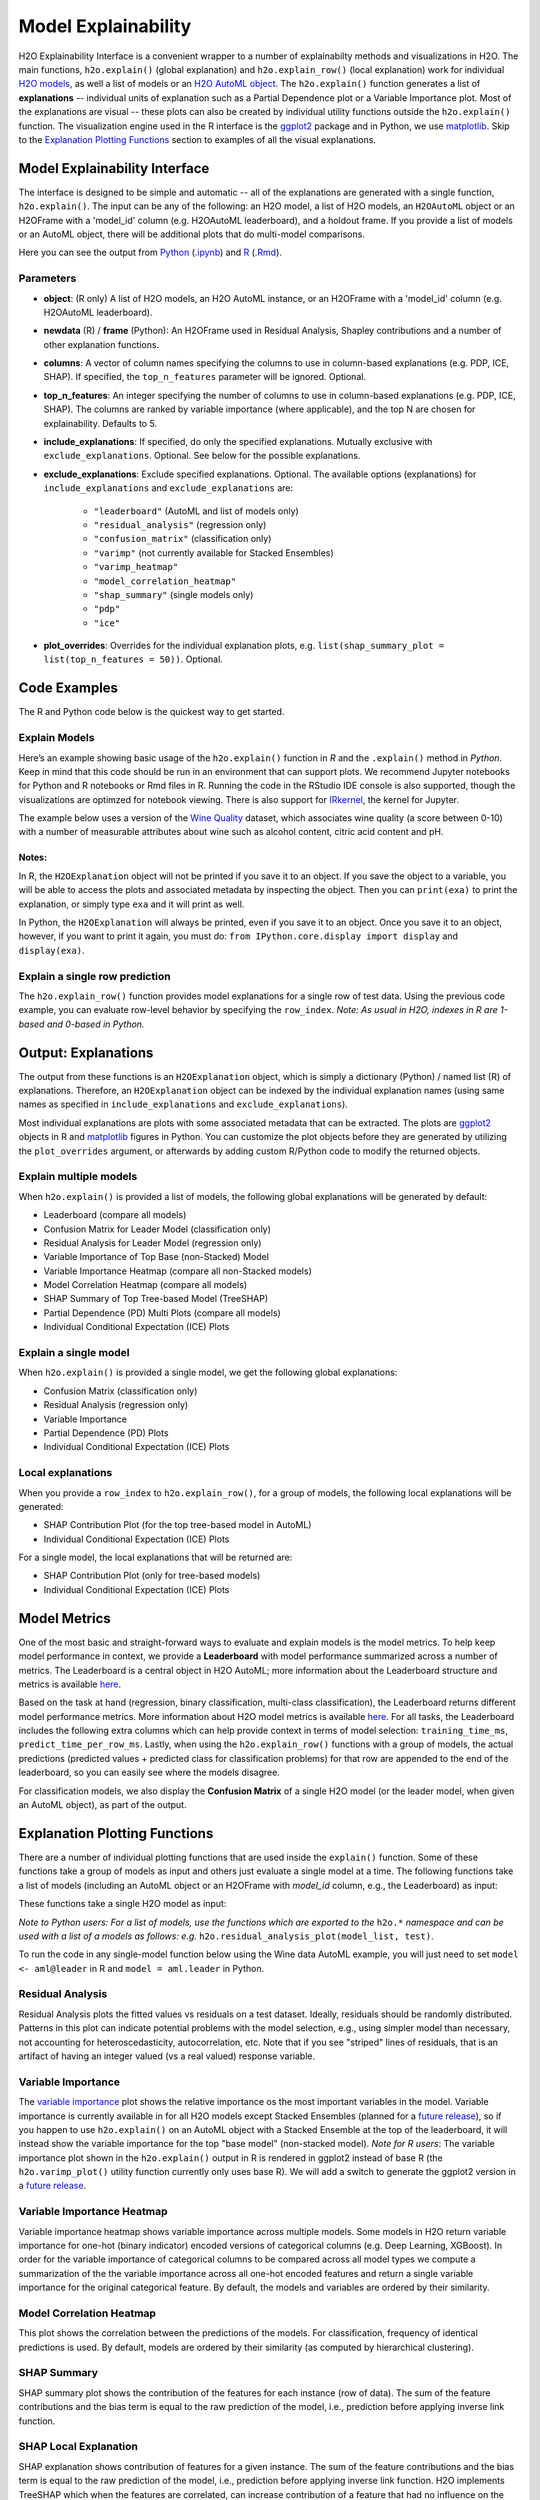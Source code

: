 Model Explainability
====================

H2O Explainability Interface is a convenient wrapper to a number of explainabilty methods and visualizations in H2O.  The main functions, ``h2o.explain()`` (global explanation) and ``h2o.explain_row()`` (local explanation) work for individual `H2O models <http://docs.h2o.ai/h2o/latest-stable/h2o-docs/training-models.html>`__, as well a list of models or an `H2O AutoML object <automl.html>`__.  The ``h2o.explain()`` function generates a list of **explanations** -- individual units of explanation such as a Partial Dependence plot or a Variable Importance plot.  Most of the explanations are visual -- these plots can also be created by individual utility functions outside the ``h2o.explain()`` function.  The visualization engine used in the R interface is the `ggplot2 <https://ggplot2.tidyverse.org/>`__ package and in Python, we use `matplotlib <https://matplotlib.org/>`__.  Skip to the `Explanation Plotting Functions <#explanation-plotting-functions>`__ section to examples of all the visual explanations.



Model Explainability Interface
------------------------------

The interface is designed to be simple and automatic -- all of the explanations are generated with a single function, ``h2o.explain()``.  The input can be any of the following: an H2O model, a list of H2O models, an ``H2OAutoML`` object or an H2OFrame with a 'model_id' column (e.g. H2OAutoML leaderboard), and a holdout frame.  If you provide a list of models or an AutoML object, there will be additional plots that do multi-model comparisons.


.. tabs::
   .. code-tab:: r R

        # Explain a model
        exm <- h2o.explain(model, test)
        exm

        # Explain an AutoML object
        exa <- h2o.explain(aml, test)
        exa


   .. code-tab:: python

        # Explain a model
        exm = model.explain(test)

        # Explain an AutoML object
        exa = aml.explain(test)


Here you can see the output from `Python <explain-code-examples/Explain-wine-example-Python.html>`_ (`.ipynb <explain-code-examples/Explain-wine-example.ipynb>`_)
and `R <explain-code-examples/Explain-wine-example-R.html>`_ (`.Rmd <explain-code-examples/Explain-wine-example.Rmd>`_).


Parameters
~~~~~~~~~~

- **object**: (R only) A list of H2O models, an H2O AutoML instance, or an H2OFrame with a 'model_id' column (e.g. H2OAutoML leaderboard).

- **newdata** (R) / **frame** (Python): An H2OFrame used in Residual Analysis, Shapley contributions and a number of other explanation functions.

- **columns**: A vector of column names specifying the columns to use in column-based explanations (e.g. PDP, ICE, SHAP).  If specified, the ``top_n_features`` parameter will be ignored.  Optional.

- **top_n_features**: An integer specifying the number of columns to use in column-based explanations (e.g. PDP, ICE, SHAP).  The columns are ranked by variable importance (where applicable), and the top N are chosen for explainability.  Defaults to 5.

- **include_explanations**: If specified, do only the specified explanations. Mutually exclusive with ``exclude_explanations``.  Optional. See below for the possible explanations.

- **exclude_explanations**: Exclude specified explanations.  Optional.  The available options (explanations) for ``include_explanations`` and ``exclude_explanations`` are:
    
    - ``"leaderboard"``  (AutoML and list of models only)
    - ``"residual_analysis"``  (regression only)
    - ``"confusion_matrix"``   (classification only)
    - ``"varimp"``  (not currently available for Stacked Ensembles)
    - ``"varimp_heatmap"``
    - ``"model_correlation_heatmap"``
    - ``"shap_summary"`` (single models only)
    - ``"pdp"``
    - ``"ice"``

- **plot_overrides**: Overrides for the individual explanation plots, e.g. ``list(shap_summary_plot = list(top_n_features = 50))``.  Optional.


Code Examples
-------------

The R and Python code below is the quickest way to get started.  


Explain Models
~~~~~~~~~~~~~~

Here’s an example showing basic usage of the ``h2o.explain()`` function in *R* and the ``.explain()`` method in *Python*.  Keep in mind that this code should be run in an environment that can support plots.  We recommend Jupyter notebooks for Python and R notebooks or Rmd files in R.  Running the code in the RStudio IDE console is also supported, though the visualizations are optimzed for notebook viewing.  There is also support for `IRkernel <https://irkernel.github.io/installation/>`__, the kernel for Jupyter.

The example below uses a version of the `Wine Quality <https://archive.ics.uci.edu/ml/datasets/Wine+Quality>`__ dataset, which associates wine quality (a score between 0-10) with a number of measurable attributes about wine such as alcohol content, citric acid content and pH.


.. tabs::
   .. code-tab:: r R

        library(h2o)

        h2o.init()
        
        # Import wine quality dataset
        f <- "https://h2o-public-test-data.s3.amazonaws.com/smalldata/wine/winequality-redwhite-no-BOM.csv"
        df <- h2o.importFile(f)

        # Response column
        y <- "quality"

        # Split into train & test
        splits <- h2o.splitFrame(df, ratios = 0.8, seed = 1)
        train <- splits[[1]]
        test <- splits[[2]]

        # Run AutoML for 1 minute
        aml <- h2o.automl(y = y, training_frame = train, max_runtime_secs = 60, seed = 1)

        # Explain leader model & compare with all AutoML models                  
        exa <- h2o.explain(aml, test)
        exa

        # Explain a single H2O model (e.g. leader model from AutoML)
        exm <- h2o.explain(aml@leader, test)
        exm



   .. code-tab:: python

        import h2o
        from h2o.automl import H2OAutoML

        h2o.init()

        # Import wine quality dataset
        f = "https://h2o-public-test-data.s3.amazonaws.com/smalldata/wine/winequality-redwhite-no-BOM.csv"
        df = h2o.import_file("https://h2o-public-test-data.s3.amazonaws.com/smalldata/wine/winequality-redwhite-no-BOM.csv")

        # Reponse column
        y = "quality"

        # Split into train & test
        splits = df.split_frame(ratios = [0.8], seed = 1)
        train = splits[0]
        test = splits[1]

        # Run AutoML for 1 minute
        aml = H2OAutoML(max_runtime_secs=60, seed=1)
        aml.train(y=y, training_frame=train)

        # Explain leader model & compare with all AutoML models 
        exa = aml.explain(test)

        # Explain a single H2O model (e.g. leader model from AutoML)
        exm = aml.leader.explain(test)

        # Explain a generic list of models 
        # use h2o.explain as follows:
        # exl = h2o.explain(model_list, test)


Notes:
''''''

In R, the ``H2OExplanation`` object will not be printed if you save it to an object.  If you save the object to a variable, you will be able to access the plots and associated metadata by inspecting the object.  Then you can ``print(exa)`` to print the explanation, or simply type ``exa`` and it will print as well.

In Python, the ``H2OExplanation`` will always be printed, even if you save it to an object.  Once you save it to an object, however, if you want to print it again, you must do: ``from IPython.core.display import display`` and ``display(exa)``.



Explain a single row prediction
~~~~~~~~~~~~~~~~~~~~~~~~~~~~~~~

The ``h2o.explain_row()`` function provides model explanations for a single row of test data. Using the previous code example, you can evaluate row-level behavior by specifying the ``row_index``.  `Note: As usual in H2O, indexes in R are 1-based and 0-based in Python.`

.. tabs::
   .. code-tab:: r R

        # Explain first row with all AutoML models
        h2o.explain_row(aml, test, row_index = 1)

        # Explain first row with a single H2O model (e.g. leader model from AutoML)
        h2o.explain_row(aml@leader, test, row_index = 1)

   .. code-tab:: python

        # Explain first row with all AutoML models
        aml.explain_row(test, row_index=0)

        # Explain first row with a single H2O model (e.g. leader model from AutoML)
        aml.leader.explain_row(test, row_index=0)

        # Explain a generic list of models 
        # use h2o.explain as follows:
        # exl = h2o.explain(model_list, test, row_index=0)        


Output: Explanations
--------------------

The output from these functions is an ``H2OExplanation`` object, which is simply a dictionary (Python) / named list (R) of explanations.  Therefore, an ``H2OExplanation`` object can be indexed by the individual explanation names (using same names as specified in ``include_explanations`` and ``exclude_explanations``).  

Most individual explanations are plots with some associated metadata that can be extracted.  The plots are `ggplot2 <https://ggplot2.tidyverse.org/>`__ objects in R and `matplotlib <https://matplotlib.org/>`__ figures in Python.  You can customize the plot objects before they are generated by utilizing the ``plot_overrides`` argument, or afterwards by adding custom R/Python code to modify the returned objects.


Explain multiple models
~~~~~~~~~~~~~~~~~~~~~~~

When ``h2o.explain()`` is provided a list of models, the following global explanations will be generated by default:

- Leaderboard (compare all models)

- Confusion Matrix for Leader Model (classification only)

- Residual Analysis for Leader Model (regression only)

- Variable Importance of Top Base (non-Stacked) Model 

- Variable Importance Heatmap (compare all non-Stacked models)

- Model Correlation Heatmap (compare all models)

- SHAP Summary of Top Tree-based Model (TreeSHAP)

- Partial Dependence (PD) Multi Plots (compare all models)

- Individual Conditional Expectation (ICE) Plots


Explain a single model
~~~~~~~~~~~~~~~~~~~~~~

When ``h2o.explain()`` is provided a single model, we get the following global explanations:

- Confusion Matrix (classification only)

- Residual Analysis (regression only)

- Variable Importance

- Partial Dependence (PD) Plots

- Individual Conditional Expectation (ICE) Plots


Local explanations
~~~~~~~~~~~~~~~~~~

When you provide a ``row_index`` to ``h2o.explain_row()``, for a group of models, the following local explanations will be generated:

- SHAP Contribution Plot (for the top tree-based model in AutoML)

- Individual Conditional Expectation (ICE) Plots

For a single model, the local explanations that will be returned are:

- SHAP Contribution Plot (only for tree-based models)

- Individual Conditional Expectation (ICE) Plots



Model Metrics 
-------------

One of the most basic and straight-forward ways to evaluate and explain models is the model metrics.  To help keep model performance in context, we provide a **Leaderboard** with model performance summarized across a number of metrics.  The Leaderboard is a central object in H2O AutoML; more information about the Leaderboard structure and metrics is available `here <http://docs.h2o.ai/h2o/latest-stable/h2o-docs/automl.html#leaderboard>`__.  

Based on the task at hand (regression, binary classification, multi-class classification), the Leaderboard returns different model performance metrics.  More information about H2O model metrics is available `here <http://docs.h2o.ai/h2o/latest-stable/h2o-docs/performance-and-prediction.html#model-performance>`__.  For all tasks, the Leaderboard includes the following extra columns which can help provide context in terms of model selection: ``training_time_ms``, ``predict_time_per_row_ms``.  Lastly, when using the ``h2o.explain_row()`` functions with a group of models, the actual predictions (predicted values + predicted class for classification problems) for that row are appended to the end of the leaderboard, so you can easily see where the models disagree.

For classification models, we also display the **Confusion Matrix** of a single H2O model (or the leader model, when given an AutoML object), as part of the output.


Explanation Plotting Functions 
------------------------------

There are a number of individual plotting functions that are used inside the ``explain()`` function.  Some of these functions take a group of models as input and others just evaluate a single model at a time.  The following functions take a list of models (including an AutoML object or an H2OFrame with `model_id` column, e.g., the Leaderboard) as input:

.. tabs::
   .. code-tab:: r R

        # Methods for an AutoML object 
        h2o.varimp_heatmap()          
        h2o.model_correlation_heatmap()        
        h2o.pd_multi_plot()

   .. code-tab:: python

        # These are methods for an AutoML object
        # Use h2o.method_name(model_list, test) for a list of models        
        .varimp_heatmap()          
        .model_correlation_heatmap()        
        .pd_multi_plot()


These functions take a single H2O model as input:

.. tabs::
   .. code-tab:: r R

        # Methods for an H2O model
        h2o.residual_analysis_plot()
        h2o.varimp_plot()
        h2o.shap_explain_row_plot()
        h2o.shap_summary_plot()
        h2o.pd_plot()
        h2o.ice_plot()

   .. code-tab:: python

        # Methods for an H2O model
        .residual_analysis_plot()
        .varimp_plot()
        .shap_explain_row_plot()
        .shap_summary_plot()
        .pd_plot()
        .ice_plot()

`Note to Python users: For a list of models, use the functions which are exported to the` ``h2o.*`` `namespace and can be used with a list of a models as follows: e.g.` ``h2o.residual_analysis_plot(model_list, test)``. 


To run the code in any single-model function below using the Wine data AutoML example, you will just need to set ``model <- aml@leader`` in R and ``model = aml.leader`` in Python.


Residual Analysis
~~~~~~~~~~~~~~~~~

Residual Analysis plots the fitted values vs residuals on a test dataset. Ideally, residuals should be randomly distributed. Patterns in this plot can indicate potential problems with the model selection, e.g., using simpler model than necessary, not accounting for heteroscedasticity, autocorrelation, etc. Note that if you see "striped" lines of residuals, that is an artifact of having an integer valued (vs a real valued) response variable.

.. tabs::
   .. code-tab:: r R

        ra_plot <- h2o.residual_analysis_plot(model, test)
        ra_plot

   .. code-tab:: python

        ra_plot = model.residual_analysis_plot(test)


.. figure:: images/explain_residual_analysis_wine.png
   :alt: H2O AutoML
   :scale: 90%
   :align: center



Variable Importance
~~~~~~~~~~~~~~~~~~~

The `variable importance <http://docs.h2o.ai/h2o/latest-stable/h2o-docs/variable-importance.html>`__ plot shows the relative importance os the most important variables in the model.  Variable importance is currently available in for all H2O models except Stacked Ensembles (planned for a `future release <https://0xdata.atlassian.net/browse/PUBDEV-5137>`__), so if you happen to use ``h2o.explain()`` on an AutoML object with a Stacked Ensemble at the top of the leaderboard, it will instead show the variable importance for the top "base model" (non-stacked model).  `Note for R users`: The variable importance plot shown in the ``h2o.explain()`` output in R is rendered in ggplot2 instead of base R (the ``h2o.varimp_plot()`` utility function currently only uses base R).  We will add a switch to generate the ggplot2 version in a `future release <https://0xdata.atlassian.net/browse/PUBDEV-7823>`__.

.. tabs::
   .. code-tab:: r R

        va_plot <- h2o.varimp_plot(model)
        va_plot

   .. code-tab:: python

        ra_plot = model.varimp_plot()


.. figure:: images/explain_varimp_wine.png
   :alt: H2O AutoML
   :scale: 90%
   :align: center



Variable Importance Heatmap
~~~~~~~~~~~~~~~~~~~~~~~~~~~

Variable importance heatmap shows variable importance across multiple models. Some models in H2O return variable importance for one-hot (binary indicator) encoded versions of categorical columns (e.g. Deep Learning, XGBoost). In order for the variable importance of categorical columns to be compared across all model types we compute a summarization of the the variable importance across all one-hot encoded features and return a single variable importance for the original categorical feature. By default, the models and variables are ordered by their similarity.

.. tabs::
   .. code-tab:: r R

        va_plot <- h2o.varimp_heatmap(aml)
        va_plot

        # or if some subset of the models is needed a slice of leaderboard can be used, e.g., using MAE as the sorting metric
        va_plot <- h2o.varimp_heatmap(h2o.head(h2o.arrange(aml@leaderboard, mae), n = 10))

        # or even extended leaderboard can be used
        h2o.varimp_heatmap(h2o.head(h2o.arrange(h2o.get_leaderboard(aml, extra_columns = "training_time_ms"), training_time_ms), n = 10))

   .. code-tab:: python

        va_plot = aml.varimp_heatmap()

        # or if some subset of the models is needed a slice of leaderboard can be used, e.g., using MAE as the sorting metric
        va_plot = h2o.varimp_heatmap(aml.leaderboard.sort("mae").head(10))

        # or even extended leaderboard can be used
        va_plot = h2o.varimp_heatmap(h2o.automl.get_leaderboard(aml, extra_columns="training_time_ms").sort("training_time_ms").head(10))


.. figure:: images/explain_varimp_heatmap_wine.png
   :alt: H2O AutoML
   :scale: 90%
   :align: center



Model Correlation Heatmap
~~~~~~~~~~~~~~~~~~~~~~~~~

This plot shows the correlation between the predictions of the models. For classification, frequency of identical predictions is used. By default, models are ordered by their similarity (as computed by hierarchical clustering).

.. tabs::
   .. code-tab:: r R

        mc_plot <- h2o.model_correlation_heatmap(aml, test)
        mc_plot

        # or if some subset of the models is needed a slice of leaderboard can be used, e.g., using MAE as the sorting metric
        mc_plot <- h2o.model_correlation_heatmap(h2o.head(h2o.arrange(aml@leaderboard, mae), n = 10), test)
        mc_plot

        # or even extended leaderboard can be used
        mc_plot <- h2o.model_correlation_heatmap(h2o.head(h2o.arrange(h2o.get_leaderboard(aml, extra_columns = "training_time_ms"), training_time_ms), n = 10), test)
        mc_plot

        # also more complicated queries on leaderboard can be used, e.g., model correlation between 5 fastest models to train and Stacked Ensembles
        leaderboard <- as.data.frame(h2o.arrange(h2o.get_leaderboard(aml, extra_columns = "training_time_ms"), training_time_ms))
        mc_plot <- h2o.model_correlation_heatmap(rbind(head(leaderboard, n = 5), leaderboard[grep("StackedEnsemble", leaderboard$model_id),]), test)


   .. code-tab:: python

        mc_plot = aml.model_correlation_heatmap(test)

        # or if some subset of the models is needed a slice of leaderboard can be used, e.g., using MAE as the sorting metric
        mc_plot = h2o.model_correlation_heatmap(aml.leaderboard.sort("mae").head(10), test)

        # or even extended leaderboard can be used
        mc_plot = h2o.model_correlation_heatmap(h2o.automl.get_leaderboard(aml, extra_columns="training_time_ms").sort("training_time_ms").head(10), test)

        # also more complicated queries on leaderboard can be used, e.g., model correlation between 5 fastest models to train and Stacked Ensembles
        leaderboard = h2o.automl.get_leaderboard(aml, extra_columns="training_time_ms").sort("training_time_ms")
        mc_plot = h2o.model_correlation_heatmap(leaderboard.head(5).rbind(leaderboard[leaderboard["model_id"].grep("StackedEnsemble", output_logical=True)]), test)

.. figure:: images/explain_model_correlation_heatmap_wine.png
   :alt: H2O AutoML
   :scale: 90%
   :align: center



SHAP Summary
~~~~~~~~~~~~

SHAP summary plot shows the contribution of the features for each instance (row of data). The sum of the feature contributions and the bias term is equal to the raw prediction of the model, i.e., prediction before applying inverse link function.

.. tabs::
   .. code-tab:: r R

        shap_plot <- h2o.shap_summary_plot(model, test)
        shap_plot

   .. code-tab:: python

        shap_plot = model.shap_summary_plot(test)

.. figure:: images/explain_shap_summary_wine.png
   :alt: H2O AutoML
   :scale: 90%
   :align: center



SHAP Local Explanation
~~~~~~~~~~~~~~~~~~~~~~

SHAP explanation shows contribution of features for a given instance. The sum of the feature contributions and the bias term is equal to the raw prediction of the model, i.e., prediction before applying inverse link function. H2O implements TreeSHAP which when the features are correlated, can increase contribution of a feature that had no influence on the prediction.

.. tabs::
   .. code-tab:: r R

        shapr_plot <- h2o.shap_explain_row_plot(model, test, row_index = 1)
        shapr_plot

   .. code-tab:: python

        shapr_plot = model.shap_explain_row_plot(test, row_index=0)

.. figure:: images/explain_row_shap_row1.png
   :alt: H2O AutoML
   :scale: 90%
   :align: center



Partial Dependence (PD) Plots
~~~~~~~~~~~~~~~~~~~~~~~~~~~~~

Partial dependence plot (PDP) gives a graphical depiction of the marginal effect of a variable on the response. The effect of a variable is measured in change in the mean response. PDP assumes independence between the feature for which is the PDP computed and the rest.


Partial Dependence Multi-model Plot:

.. tabs::
   .. code-tab:: r R

        pd_plot <- h2o.pd_multi_plot(aml, test, column)
        pd_plot

        # or if some subset of the models is needed a slice of leaderboard can be used, e.g., using MAE as the sorting metric
        pd_plot <- h2o.pd_multi_plot(h2o.arrange(aml@leaderboard, mae), test, column)
        pd_plot

   .. code-tab:: python

        pd_plot = aml.pd_multi_plot(test, column)

        # or if some subset of the models is needed a slice of leaderboard can be used, e.g., using MAE as the sorting metric
        pd_plot = h2o.pd_multi_plot(aml.leaderboard.sort("mae"), test, column)

.. figure:: images/explain_pd_multiplot_wine_alcohol.png
   :alt: H2O AutoML
   :scale: 90%
   :align: center


Partial Dependence Single-model Plot:

.. tabs::
   .. code-tab:: r R

        pd_plot <- h2o.pd_plot(model, test, column)
        pd_plot

   .. code-tab:: python

        pd_plot = model.pd_plot(test, column)


.. figure:: images/explain_pd_plot_wine_alcohol.png
   :alt: H2O AutoML
   :scale: 90%
   :align: center


A single-model, single-row, PD Plot simply becomes an ICE Plot (see more below):

.. tabs::
   .. code-tab:: r R

        pd_plot <- h2o.pd_plot(model, test, column, row_index = 1)
        pd_plot

   .. code-tab:: python

        pd_plot = model.pd_plot(test, column, row_index=0)


.. figure:: images/explain_row_ice_plot_wine_alcohol_row1.png
   :alt: H2O AutoML
   :scale: 90%
   :align: center


Individual Conditional Expectation (ICE) Plots
~~~~~~~~~~~~~~~~~~~~~~~~~~~~~~~~~~~~~~~~~~~~~~~

An Individual Conditional Expectation (ICE) plot gives a graphical depiction of the marginal effect of a variable on the response. ICE plots are similar to partial dependence plots (PDP); PDP shows the average effect of a feature while ICE plot shows the effect for a single instance. This function will plot the effect for each decile. In contrast to the PDP, ICE plots can provide more insight, especially when there is stronger feature interaction.

.. tabs::
   .. code-tab:: r R

        ice_plot <- h2o.ice_plot(model, test, column)
        ice_plot

   .. code-tab:: python

        ice_plot = model.ice_plot(test, column)


.. figure:: images/explain_ice_plot_wine_alcohol.png
   :alt: H2O AutoML
   :scale: 90%
   :align: center


Learning Curve Plot
----------------------

The learning curve plot shows error metric dependence on learning progress (e.g. RMSE vs. number of trees trained so far in GBM).  This plot can help to diagnose whether the model is overfitting or underfitting -- in an ideal situation, the training and validation curves converge.  There can be up to 4 curves showing the error, and all available metrics will be plotted: 

- Training
- Validation  (available when ``validation_frame`` is set)
- Training on CV Models  (available when ``nfolds>1``)
- Cross-validation  (available when ``nfolds>1``)

If one of these is missing, that means those particular scoring metrics were not available in the model.  Learning curve plots will be included in the Explain function in a `future <https://h2oai.atlassian.net/browse/PUBDEV-8112>`__ release, but for now, this is offered as a stand-alone utility. 

.. tabs::
   .. code-tab:: r R

        learning_curve_plot <- h2o.learning_curve_plot(model)
        learning_curve_plot

   .. code-tab:: python

        learning_curve_plot = model.learning_curve_plot()

.. figure:: images/explain_learning_curve_plot_airlines.png
   :alt: H2O AutoML
   :scale: 90%
   :align: center



Additional Information
----------------------

The H2O Explainability interface is newly released and currently experimental.  From the initial release, we may evolve (and potentially break) the API, as we collect collect feedback from users and work to improve and expand the functionality.  We welcome feedback!  If you find bugs, or if you have any feature requests or suggested improvements, please create a ticket on the `H2O JIRA issue tracker <https://0xdata.atlassian.net/projects/PUBDEV>`__.

Our roadmap for improving the the interface is `here <https://h2oai.atlassian.net/browse/PUBDEV-7806>`__.


